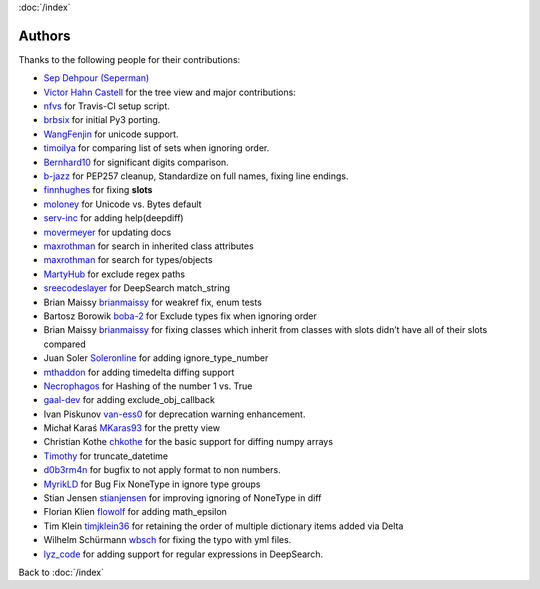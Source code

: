 :doc:`/index`

Authors
=======

Thanks to the following people for their contributions:

-  `Sep Dehpour (Seperman)`_
-  `Victor Hahn Castell`_ for the tree view and major contributions:
-  `nfvs`_ for Travis-CI setup script.
-  `brbsix`_ for initial Py3 porting.
-  `WangFenjin`_ for unicode support.
-  `timoilya`_ for comparing list of sets when ignoring order.
-  `Bernhard10`_ for significant digits comparison.
-  `b-jazz`_ for PEP257 cleanup, Standardize on full names, fixing line
   endings.
-  `finnhughes`_ for fixing **slots**
-  `moloney`_ for Unicode vs. Bytes default
-  `serv-inc`_ for adding help(deepdiff)
-  `movermeyer`_ for updating docs
-  `maxrothman`_ for search in inherited class attributes
-  `maxrothman`_ for search for types/objects
-  `MartyHub`_ for exclude regex paths
-  `sreecodeslayer`_ for DeepSearch match_string
-  Brian Maissy `brianmaissy`_ for weakref fix, enum tests
-  Bartosz Borowik `boba-2`_ for Exclude types fix when ignoring order
-  Brian Maissy `brianmaissy <https://github.com/brianmaissy>`__ for
   fixing classes which inherit from classes with slots didn’t have all
   of their slots compared
-  Juan Soler `Soleronline`_ for adding ignore_type_number
-  `mthaddon`_ for adding timedelta diffing support
-  `Necrophagos`_ for Hashing of the number 1 vs. True
-  `gaal-dev`_ for adding exclude_obj_callback
-  Ivan Piskunov `van-ess0`_ for deprecation warning enhancement.
-  Michał Karaś `MKaras93`_ for the pretty view
-  Christian Kothe `chkothe`_ for the basic support for diffing numpy
   arrays
-  `Timothy`_ for truncate_datetime
-  `d0b3rm4n`_ for bugfix to not apply format to non numbers.
-  `MyrikLD`_ for Bug Fix NoneType in ignore type groups
-  Stian Jensen `stianjensen`_ for improving ignoring of NoneType in diff 
-  Florian Klien `flowolf`_ for adding math_epsilon
-  Tim Klein `timjklein36`_ for retaining the order of multiple dictionary items added via Delta
-  Wilhelm Schürmann `wbsch`_ for fixing the typo with yml files.
-  `lyz_code`_ for adding support for regular expressions in DeepSearch.


.. _Sep Dehpour (Seperman): http://www.zepworks.com
.. _Victor Hahn Castell: http://hahncastell.de
.. _nfvs: https://github.com/nfvs
.. _brbsix: https://github.com/brbsix
.. _WangFenjin: https://github.com/WangFenjin
.. _timoilya: https://github.com/timoilya
.. _Bernhard10: https://github.com/Bernhard10
.. _b-jazz: https://github.com/b-jazz
.. _finnhughes: https://github.com/finnhughes
.. _moloney: https://github.com/moloney
.. _serv-inc: https://github.com/serv-inc
.. _movermeyer: https://github.com/movermeyer
.. _maxrothman: https://github.com/maxrothman
.. _MartyHub: https://github.com/MartyHub
.. _sreecodeslayer: https://github.com/sreecodeslayer
.. _brianmaissy: https://github.com/
.. _boba-2: https://github.com/boba-2
.. _Soleronline: https://github.com/Soleronline
.. _mthaddon: https://github.com/mthaddon
.. _Necrophagos: https://github.com/Necrophagos
.. _gaal-dev: https://github.com/gaal-dev
.. _van-ess0: https://github.com/van-ess0
.. _MKaras93: https://github.com/MKaras93
.. _chkothe: https://github.com/chkothe
.. _Timothy: https://github.com/timson
.. _d0b3rm4n: https://github.com/d0b3rm4n
.. _MyrikLD: https://github.com/MyrikLD
.. _stianjensen: https://github.com/stianjensen
.. _flowolf: https://github.com/flowolf
.. _timjklein36: https://github.com/timjklein36
.. _wbsch: https://github.com/wbsch
.. _lyz_code: https://github.com/lyz-code


Back to :doc:`/index`
